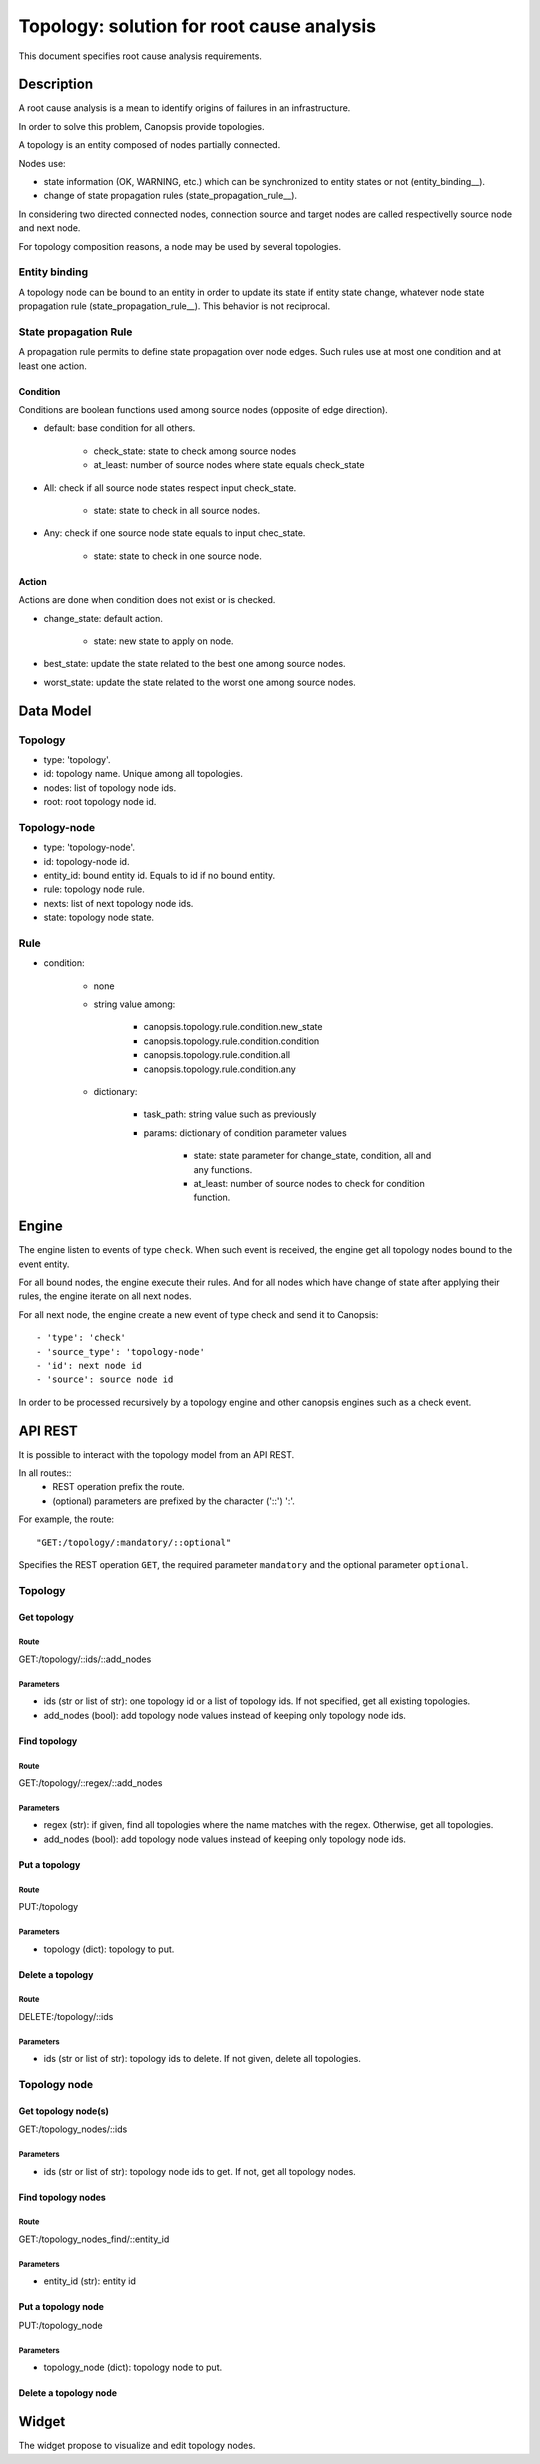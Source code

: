==========================================
Topology: solution for root cause analysis
==========================================

This document specifies root cause analysis requirements.

Description
===========

A root cause analysis is a mean to identify origins of failures in an infrastructure.

In order to solve this problem, Canopsis provide topologies.

A topology is an entity composed of nodes partially connected.

Nodes use:

- state information (OK, WARNING, etc.) which can be synchronized to entity states or not (entity_binding__).
- change of state propagation rules (state_propagation_rule__).

In considering two directed connected nodes, connection source and target nodes are called respectivelly source node and next node.

For topology composition reasons, a node may be used by several topologies.

Entity binding
##############

A topology node can be bound to an entity in order to update its state if entity state change, whatever node state propagation rule (state_propagation_rule__). This behavior is not reciprocal.

State propagation Rule
######################

A propagation rule permits to define state propagation over node edges. Such rules use at most one condition and at least one action.

Condition
---------

Conditions are boolean functions used among source nodes (opposite of edge direction).

- default: base condition for all others.

   + check_state: state to check among source nodes
   + at_least: number of source nodes where state equals check_state

- All: check if all source node states respect input check_state.

   + state: state to check in all source nodes.

- Any: check if one source node state equals to input chec_state.

   + state: state to check in one source node.

Action
------

Actions are done when condition does not exist or is checked.

- change_state: default action.

   + state: new state to apply on node.
- best_state: update the state related to the best one among source nodes.
- worst_state: update the state related to the worst one among source nodes.

Data Model
==========

Topology
########

- type: 'topology'.
- id: topology name. Unique among all topologies.
- nodes: list of topology node ids.
- root: root topology node id.

Topology-node
#############

- type: 'topology-node'.
- id: topology-node id.
- entity_id: bound entity id. Equals to id if no bound entity.
- rule: topology node rule.
- nexts: list of next topology node ids.
- state: topology node state.

Rule
####

- condition:

   + none
   + string value among:

      * canopsis.topology.rule.condition.new_state
      * canopsis.topology.rule.condition.condition
      * canopsis.topology.rule.condition.all
      * canopsis.topology.rule.condition.any
   + dictionary:

      * task_path: string value such as previously
      * params: dictionary of condition parameter values

         - state: state parameter for change_state, condition, all and any functions.
         - at_least: number of source nodes to check for condition function.

Engine
======

The engine listen to events of type ``check``. When such event is received, the engine get all topology nodes bound to the event entity.

For all bound nodes, the engine execute their rules. And for all nodes which have change of state after applying their rules, the engine iterate on all next nodes.

For all next node, the engine create a new event of type check and send it to Canopsis::

   - 'type': 'check'
   - 'source_type': 'topology-node'
   - 'id': next node id
   - 'source': source node id

In order to be processed recursively by a topology engine and other canopsis engines such as a check event.

API REST
========

It is possible to interact with the topology model from an API REST.

In all routes::
   - REST operation prefix the route.
   - (optional) parameters are prefixed by the character ('::') ':'.

For example, the route::

   "GET:/topology/:mandatory/::optional"

Specifies the REST operation ``GET``, the required parameter ``mandatory`` and the optional parameter ``optional``.

Topology
########

Get topology
------------

Route
>>>>>

GET:/topology/::ids/::add_nodes

Parameters
>>>>>>>>>>

- ids (str or list of str): one topology id or a list of topology ids. If not specified, get all existing topologies.
- add_nodes (bool): add topology node values instead of keeping only topology node ids.

Find topology
-------------

Route
>>>>>

GET:/topology/::regex/::add_nodes

Parameters
>>>>>>>>>>

- regex (str): if given, find all topologies where the name matches with the regex. Otherwise, get all topologies.
- add_nodes (bool): add topology node values instead of keeping only topology node ids.

Put a topology
--------------

Route
>>>>>

PUT:/topology

Parameters
>>>>>>>>>>

- topology (dict): topology to put.

Delete a topology
-----------------

Route
>>>>>

DELETE:/topology/::ids

Parameters
>>>>>>>>>>

- ids (str or list of str): topology ids to delete. If not given, delete all topologies.

Topology node
#############

Get topology node(s)
--------------------

GET:/topology_nodes/::ids

Parameters
>>>>>>>>>>

- ids (str or list of str): topology node ids to get. If not, get all topology nodes.

Find topology nodes
-------------------

Route
>>>>>

GET:/topology_nodes_find/::entity_id

Parameters
>>>>>>>>>>

- entity_id (str): entity id

Put a topology node
-------------------

PUT:/topology_node

Parameters
>>>>>>>>>>

- topology_node (dict): topology node to put.

Delete a topology node
----------------------

Widget
======

The widget propose to visualize and edit topology nodes.
